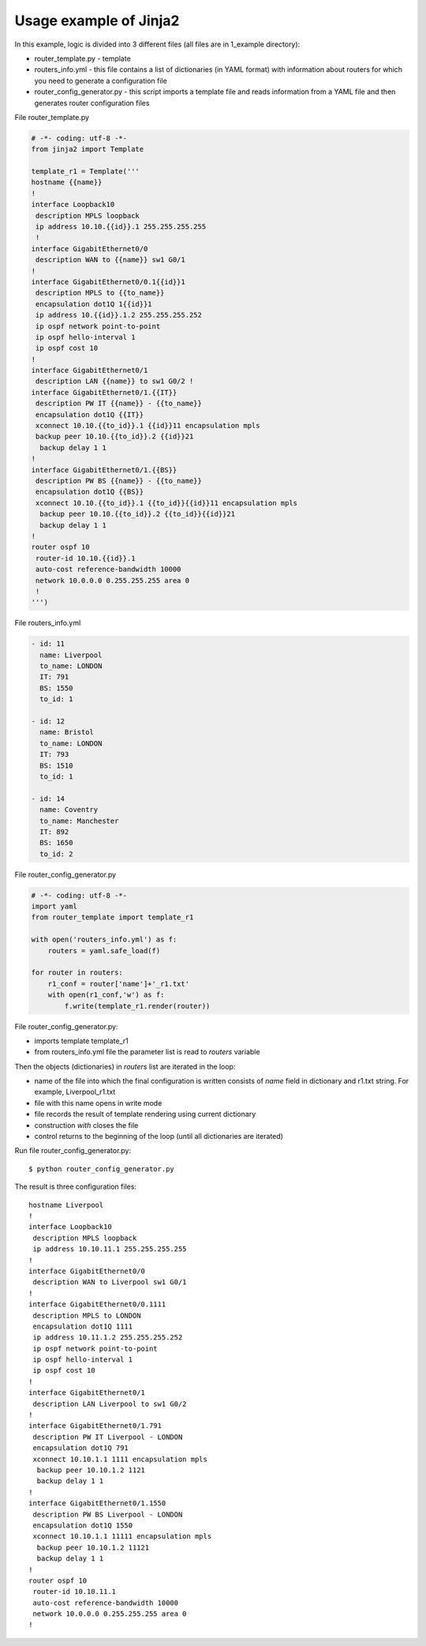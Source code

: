 Usage example of Jinja2
---------------------------

In this example, logic is divided into 3 different files (all files are in 1_example directory):

* router_template.py - template 
* routers_info.yml - this file contains a list of dictionaries (in YAML format) with information about routers for which you need to generate a configuration file
* router_config_generator.py - this script imports a template file and reads information from a YAML file and then generates router configuration files

File router_template.py

.. code:: python

    # -*- coding: utf-8 -*-
    from jinja2 import Template

    template_r1 = Template('''
    hostname {{name}}
    !
    interface Loopback10
     description MPLS loopback
     ip address 10.10.{{id}}.1 255.255.255.255
     !
    interface GigabitEthernet0/0
     description WAN to {{name}} sw1 G0/1
    !
    interface GigabitEthernet0/0.1{{id}}1
     description MPLS to {{to_name}}
     encapsulation dot1Q 1{{id}}1
     ip address 10.{{id}}.1.2 255.255.255.252
     ip ospf network point-to-point
     ip ospf hello-interval 1
     ip ospf cost 10
    !
    interface GigabitEthernet0/1
     description LAN {{name}} to sw1 G0/2 !
    interface GigabitEthernet0/1.{{IT}}
     description PW IT {{name}} - {{to_name}}
     encapsulation dot1Q {{IT}}
     xconnect 10.10.{{to_id}}.1 {{id}}11 encapsulation mpls
     backup peer 10.10.{{to_id}}.2 {{id}}21
      backup delay 1 1
    !
    interface GigabitEthernet0/1.{{BS}}
     description PW BS {{name}} - {{to_name}}
     encapsulation dot1Q {{BS}}
     xconnect 10.10.{{to_id}}.1 {{to_id}}{{id}}11 encapsulation mpls
      backup peer 10.10.{{to_id}}.2 {{to_id}}{{id}}21
      backup delay 1 1
    !
    router ospf 10
     router-id 10.10.{{id}}.1
     auto-cost reference-bandwidth 10000
     network 10.0.0.0 0.255.255.255 area 0
     !
    ''')

File routers_info.yml

.. code:: yaml

    - id: 11
      name: Liverpool
      to_name: LONDON
      IT: 791
      BS: 1550
      to_id: 1

    - id: 12
      name: Bristol
      to_name: LONDON
      IT: 793
      BS: 1510
      to_id: 1

    - id: 14
      name: Coventry
      to_name: Manchester
      IT: 892
      BS: 1650
      to_id: 2

File router_config_generator.py

.. code:: python

    # -*- coding: utf-8 -*-
    import yaml
    from router_template import template_r1

    with open('routers_info.yml') as f:
        routers = yaml.safe_load(f)

    for router in routers:
        r1_conf = router['name']+'_r1.txt'
        with open(r1_conf,'w') as f:
            f.write(template_r1.render(router))

File router_config_generator.py: 

* imports template template_r1 
* from routers_info.yml file the parameter list is read to *routers* variable

Then the objects (dictionaries) in *routers* list are iterated in the loop:

* name of the file into which the final configuration is written consists of *name* field in dictionary and r1.txt string. For example, Liverpool_r1.txt
* file with this name opens in write mode
* file records the result of template rendering using current dictionary 
* construction *with* closes the file
* control returns to the beginning of the loop (until all dictionaries are iterated)

Run file router_config_generator.py:

::

    $ python router_config_generator.py

The result is three configuration files:

::

    hostname Liverpool
    !
    interface Loopback10
     description MPLS loopback
     ip address 10.10.11.1 255.255.255.255
    !
    interface GigabitEthernet0/0
     description WAN to Liverpool sw1 G0/1
    !
    interface GigabitEthernet0/0.1111
     description MPLS to LONDON
     encapsulation dot1Q 1111
     ip address 10.11.1.2 255.255.255.252
     ip ospf network point-to-point
     ip ospf hello-interval 1
     ip ospf cost 10
    !
    interface GigabitEthernet0/1
     description LAN Liverpool to sw1 G0/2
    !
    interface GigabitEthernet0/1.791
     description PW IT Liverpool - LONDON
     encapsulation dot1Q 791
     xconnect 10.10.1.1 1111 encapsulation mpls
      backup peer 10.10.1.2 1121
      backup delay 1 1
    !
    interface GigabitEthernet0/1.1550
     description PW BS Liverpool - LONDON
     encapsulation dot1Q 1550
     xconnect 10.10.1.1 11111 encapsulation mpls
      backup peer 10.10.1.2 11121
      backup delay 1 1
    !
    router ospf 10
     router-id 10.10.11.1
     auto-cost reference-bandwidth 10000
     network 10.0.0.0 0.255.255.255 area 0
    !

